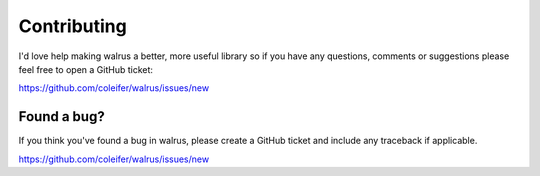 .. _contributing:

Contributing
============

I'd love help making walrus a better, more useful library so if you have any questions, comments or suggestions please feel free to open a GitHub ticket:

https://github.com/coleifer/walrus/issues/new

Found a bug?
------------

.. image:: http://media.charlesleifer.com/blog/photos/p1420743625.21.png

If you think you've found a bug in walrus, please create a GitHub ticket and include any traceback if applicable.

https://github.com/coleifer/walrus/issues/new
